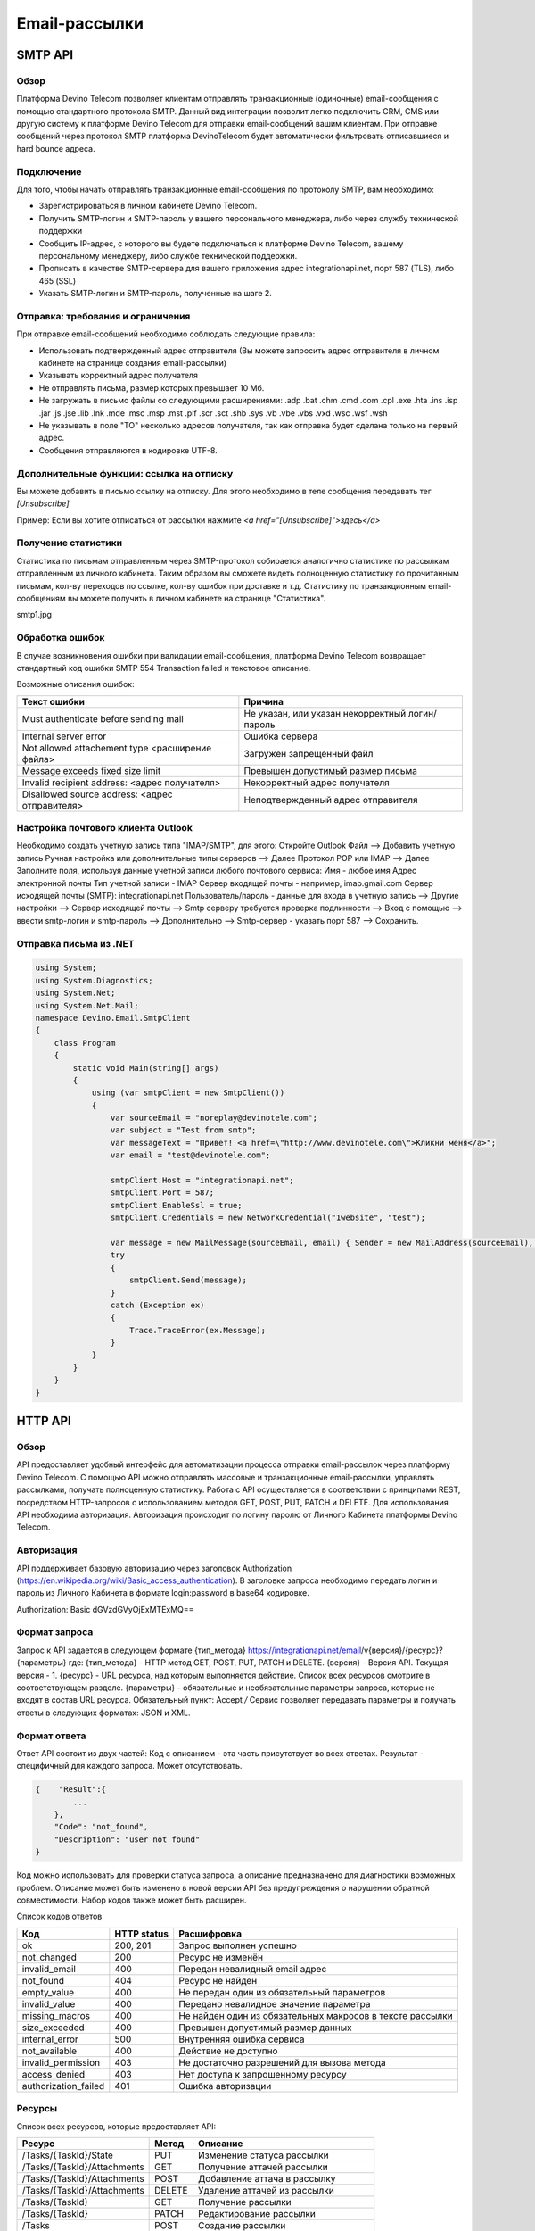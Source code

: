 Email-рассылки
==============

SMTP API
~~~~~~~~

Обзор
-----

Платформа Devino Telecom позволяет клиентам отправлять транзакционные (одиночные) email-сообщения с помощью стандартного протокола SMTP. Данный вид интеграции позволит легко подключить CRM, CMS или другую систему к платформе Devino Telecom для отправки email-сообщений вашим клиентам. При отправке сообщений через протокол SMTP платформа DevinoTelecom будет автоматически фильтровать отписавшиеся и hard bounce адреса.

Подключение
-----------

Для того, чтобы начать отправлять транзакционные email-сообщения по протоколу SMTP, вам необходимо:

* Зарегистрироваться в личном кабинете Devino Telecom.
* Получить SMTP-логин и SMTP-пароль у вашего персонального менеджера, либо через службу технической поддержки
* Сообщить IP-адрес, с которого вы будете подключаться к платформе Devino Telecom, вашему персональному менеджеру, либо службе технической поддержки.
* Прописать в качестве SMTP-сервера для вашего приложения адрес integrationapi.net, порт 587 (TLS), либо 465 (SSL)
* Указать SMTP-логин и SMTP-пароль, полученные на шаге 2.

Отправка: требования и ограничения
----------------------------------

При отправке email-сообщений необходимо соблюдать следующие правила:

* Использовать подтвержденный адрес отправителя (Вы можете запросить адрес отправителя в личном кабинете на странице создания email-рассылки)
* Указывать корректный адрес получателя
* Не отправлять письма, размер которых превышает 10 Мб.
* Не загружать в письмо файлы со следующими расширениями:  .adp .bat .chm .cmd .com .cpl .exe .hta .ins .isp .jar .js .jse .lib .lnk .mde .msc .msp .mst .pif .scr .sct .shb .sys .vb .vbe .vbs .vxd .wsc .wsf .wsh
* Не указывать в поле "TO" несколько адресов получателя, так как отправка будет сделана только на первый адрес.
* Сообщения отправляются в кодировке UTF-8.

Дополнительные функции: ссылка на отписку
-----------------------------------------

Вы можете добавить в письмо ссылку на отписку. Для этого необходимо в теле сообщения передавать тег *[Unsubscribe]*

Пример:
Если вы хотите отписаться от рассылки нажмите *<a href="[Unsubscribe]">здесь</a>*

Получение статистики
--------------------

Статистика по письмам отправленным через SMTP-протокол собирается аналогично статистике по рассылкам отправленным из личного кабинета. Таким образом вы сможете видеть полноценную статистику по прочитанным письмам, кол-ву переходов по ссылке, кол-ву ошибок при доставке и т.д. Статистику по транзакционным email-сообщениям вы можете получить в личном кабинете на странице "Статистика".

smtp1.jpg

Обработка ошибок
----------------

В случае возникновения ошибки при валидации email-сообщения, платформа Devino Telecom возвращает стандартный код ошибки SMTP 554 Transaction failed и текстовое описание.

Возможные описания ошибок:

+-------------------------------------------------+-------------------------------------------------+
| Текст ошибки                                    | Причина                                         |
+=================================================+=================================================+
| Must authenticate before sending mail           | Не указан, или указан некорректный логин/пароль |
+-------------------------------------------------+-------------------------------------------------+
| Internal server error                           | Ошибка сервера                                  |
+-------------------------------------------------+-------------------------------------------------+
| Not allowed attachement type <расширение файла> | Загружен запрещенный файл                       |
+-------------------------------------------------+-------------------------------------------------+
| Message exceeds fixed size limit                | Превышен допустимый размер письма               |
+-------------------------------------------------+-------------------------------------------------+
| Invalid recipient address: <адрес получателя>   | Некорректный адрес получателя                   |
+-------------------------------------------------+-------------------------------------------------+
| Disallowed source address: <адрес отправителя>  | Неподтвержденный адрес отправителя              |
+-------------------------------------------------+-------------------------------------------------+


Настройка почтового клиента Outlook
-----------------------------------

Необходимо создать учетную запись типа "IMAP/SMTP", для этого:
Откройте Outlook
Файл --> Добавить учетную запись
Ручная настройка или дополнительные типы серверов --> Далее
Протокол POP или IMAP --> Далее
Заполните поля, используя данные учетной записи любого почтового сервиса:
Имя -  любое имя 
Адрес электронной почты
Тип учетной записи - IMAP
Сервер входящей почты -  например,  imap.gmail.com 
Сервер исходящей почты (SMTP): integrationapi.net
Пользователь/пароль - данные для входа в учетную запись
--> Другие настройки --> Сервер исходящей почты -->  Smtp серверу требуется проверка подлинности --> Вход с помощью --> ввести smtp-логин и smtp-пароль
--> Дополнительно --> Smtp-сервер - указать порт 587
--> Сохранить.

Отправка письма из .NET
-----------------------

.. code-block:: 	

    using System;
    using System.Diagnostics;
    using System.Net;
    using System.Net.Mail;
    namespace Devino.Email.SmtpClient
    {
        class Program
        {
            static void Main(string[] args)
            {
                using (var smtpClient = new SmtpClient())
                {
                    var sourceEmail = "noreplay@devinotele.com";
                    var subject = "Test from smtp";
                    var messageText = "Привет! <a href=\"http://www.devinotele.com\">Кликни меня</a>";
                    var email = "test@devinotele.com";
                     
                    smtpClient.Host = "integrationapi.net";
                    smtpClient.Port = 587;
                    smtpClient.EnableSsl = true;
                    smtpClient.Credentials = new NetworkCredential("1website", "test");
                    
                    var message = new MailMessage(sourceEmail, email) { Sender = new MailAddress(sourceEmail), Subject = subject, Body = messageText };
                    try
                    {
                        smtpClient.Send(message);
                    }
                    catch (Exception ex)
                    {
                        Trace.TraceError(ex.Message);
                    }
                }
            }
        }
    }
    

HTTP API
~~~~~~~~

Обзор
-----

API предоставляет удобный интерфейс для автоматизации процесса отправки email-рассылок через платформу Devino Telecom. С помощью API можно отправлять массовые и транзакционные email-рассылки, управлять рассылками, получать полноценную статистику. Работа с API осуществляется в соответствии с принципами REST, посредством HTTP-запросов с использованием методов GET, POST, PUT, PATCH и DELETE.
Для использования API необходима авторизация. Авторизация происходит по логину паролю от Личного Кабинета платформы Devino Telecom.

Авторизация
-----------

API поддерживает базовую авторизацию через заголовок Authorization (https://en.wikipedia.org/wiki/Basic_access_authentication). В заголовке запроса необходимо передать логин и пароль из Личного Кабинета в формате login:password в base64 кодировке.

Authorization: Basic dGVzdGVyOjExMTExMQ==

Формат запроса
--------------

Запрос к API задается в следующем формате
{тип_метода} https://integrationapi.net/email/v{версия}/{ресурс}?{параметры}
где:
{тип_метода} - HTTP метод GET, POST, PUT, PATCH и DELETE.
{версия} - Версия API. Текущая версия - 1.
{ресурс} - URL ресурса, над которым выполняется действие. Список всех ресурсов смотрите в соответствующем разделе.
{параметры} - обязательные и необязательные параметры запроса, которые не входят в состав URL ресурса.
Обязательный пункт: Accept */*
Сервис позволяет передавать параметры и получать ответы в следующих форматах: JSON и XML.

Формат ответа
-------------

Ответ API состоит из двух частей:
Код с описанием - эта часть присутствует во всех ответах.
Результат - специфичный для каждого запроса. Может отсутствовать.

.. code-block:: json
  
      {    "Result":{
              ...
          },
          "Code": "not_found",
          "Description": "user not found"
      }
      

Код можно использовать для проверки статуса запроса, а описание предназначено для диагностики возможных проблем. Описание может быть изменено в новой версии API без предупреждения о нарушении обратной совместимости. Набор кодов также может быть расширен.


Список кодов ответов

+----------------------+-------------+---------------------------------+
| Код                  | HTTP status | Расшифровка                     |
+======================+=============+=================================+
| ok                   |  200, 201   | Запрос выполнен успешно         |
+----------------------+-------------+---------------------------------+
| not_changed          |  200        | Ресурс не изменён               |
+----------------------+-------------+---------------------------------+
| invalid_email        |  400        | Передан невалидный email адрес  |
+----------------------+-------------+---------------------------------+
| not_found            |  404        | Ресурс не найден                |
+----------------------+-------------+---------------------------------+
| empty_value          |  400        | Не передан один из обязательный |
|                      |             | параметров                      |
+----------------------+-------------+---------------------------------+
| invalid_value        |  400        | Передано невалидное значение    |
|                      |             | параметра                       |
+----------------------+-------------+---------------------------------+
| missing_macros       |  400        | Не найден один из обязательных  |
|                      |             | макросов в тексте рассылки      |
+----------------------+-------------+---------------------------------+
| size_exceeded        |  400        |Превышен допустимый размер данных|
+----------------------+-------------+---------------------------------+
| internal_error       |  500        | Внутренняя ошибка сервиса       |
+----------------------+-------------+---------------------------------+
| not_available        |  400        | Действие не доступно            |
+----------------------+-------------+---------------------------------+
| invalid_permission   |  403        | Не достаточно разрешений для    |
|                      |             | вызова метода                   |
+----------------------+-------------+---------------------------------+
| access_denied        |  403        | Нет доступа к запрошенному      |
|                      |             | ресурсу                         |
+----------------------+-------------+---------------------------------+
| authorization_failed |  401        | Ошибка авторизации              |
+----------------------+-------------+---------------------------------+

Ресурсы
-------

Список всех ресурсов, которые предоставляет API:

+----------------------------+---------+----------------------------------+
| Ресурс                     | Метод   | Описание                         |
+============================+=========+==================================+
| /Tasks/{TaskId}/State      |  PUT    | Изменение статуса рассылки       |
+----------------------------+---------+----------------------------------+
| /Tasks/{TaskId}/Attachments|  GET    | Получение аттачей рассылки       |
+----------------------------+---------+----------------------------------+
| /Tasks/{TaskId}/Attachments|  POST   | Добавление аттача в рассылку     |
+----------------------------+---------+----------------------------------+
| /Tasks/{TaskId}/Attachments|  DELETE | Удаление аттачей из рассылки     |
+----------------------------+---------+----------------------------------+
| /Tasks/{TaskId}            |  GET    | Получение рассылки               |
+----------------------------+---------+----------------------------------+
| /Tasks/{TaskId}            |  PATCH  | Редактирование рассылки          |
+----------------------------+---------+----------------------------------+
| /Tasks                     |  POST   | Создание рассылки                |
+----------------------------+---------+----------------------------------+
| /Messages                  |  POST   |Отправка транзакционного сообщения|
+----------------------------+---------+----------------------------------+

Получение рассылки
------------------

ET /Tasks/{TaskId}
Метод возвращает данные рассылки.

Параметры запроса

+----------------+------------+--------------+-----------------------------------------+
|     Параметр   | Тип данных |Обязательность| Описание                                |
+================+============+==============+=========================================+
| TaskId         |  int       | Да           | Идентификатор рассылки (предаётся в url)|
+----------------+------------+--------------+-----------------------------------------+

Возвращаемый результат

+----------------+-------------+-----------------------------------------+
| Параметр       | Тип данных  | Описание                                |
+================+=============+=========================================+
| TaskId         |  int        | Идентификатор рассылки                  |
+----------------+-------------+-----------------------------------------+
| Login          |  string     | Логин пользователя                      |
+----------------+-------------+-----------------------------------------+
| Name           | string      | Название                                |
+----------------+-------------+-----------------------------------------+
| Sender         | EmailAddress| Отправитель - адрес и имя               |
+----------------+-------------+-----------------------------------------+
| Subject        |  string     | Тема                                    |
+----------------+-------------+-----------------------------------------+
| Text           |  string     | Текст                                   |
+----------------+-------------+-----------------------------------------+
| StartDateTime  |  DateTime   | Начало отправки в UTC формате           |
+----------------+-------------+-----------------------------------------+
| Type           |  TaskType   | Тип рассылки                            |
+----------------+-------------+-----------------------------------------+
| UserCampaignId |  string     | Пользовательский идентификатор рассылки |
+----------------+-------------+-----------------------------------------+
| State          |  TaskState  | Статус рассылки                         |
+----------------+-------------+-----------------------------------------+
| Price          |  decimal    | Цена за сообщение                       |
+----------------+-------------+-----------------------------------------+
| ContactsCount  |  int        | Количество контактов                    |
+----------------+-------------+-----------------------------------------+

EmailAddress

+-----------+------------+----------+
| Параметр  | Тип данных | Описание |
+===========+============+==========+
| Name      |  string    | Имя      |
+-----------+------------+----------+
| Address   |  string    | Адрес    |
+-----------+------------+----------+

TaskType

+--------------+-------+---------------------------+
| Текст        | Число | Описание                  |
+==============+=======+===========================+
| Distribution |  1    | Одноразовая рассылка      |
+--------------+-------+---------------------------+
| Birthday     |  2    | Рассылка по дням рождения |
+--------------+-------+---------------------------+

Пример ответа:


{
    "Result":{
        "Login": "login",
        "Name": "name",
        "Sender":{
            "Address": "xxx@gmail.com",
            "Name": "sendername"
        },
        "Subject": "subject",
        "Text": "text",
        "StartDateTime": "/Date(1440501564737-0000)/",
        "UserCampaignId": "",
        "State": "Started",
        "Price": 100000,
        "ContactsCount": 9997,
        "TaskId": 123456,
        "Type": 1
    },
    "Code": "ok",
    "Description": "found it!"
}

Создание рассылки
-----------------

POST /Tasks
Метод создаёт рассылку. Если рассылка была успешно создана, возвращается код "ok" и http код 201. В качестве Result возвращается идентификатор рассылки и набор счётчиков.
Валидируются:
текст - на отсутствие стоп-слов и на наличие макросов [Unsubscribe] и [WebVersion]
тема - на отсутствие стоп-слов
размер текста и темы (не более 10 МБ)
отправитель - имя на отсутствие стоп-слов и подтверждён ли адрес
группы контактов - на существование
тип рассылки - допустимы только 1 (Distribution) и 2 (Birthday).
Сценарии:
Перед началом отправки необходимо подтвердить адрес отправителя ("Sender": {"Address"}).
В текст письма должны быть включены макросы [Unsubscribe] и [WebVersion] - на их место будут подставлены ссылки на веб-версию письма и страницу отписки.
Метод Tasks POST создает рассылку в статусе New. После этого рассылку можно редактировать с помощью методов Tasks PATCH, Attachments POST/DELETE. Когда рассылка готова к отправке, с помощью метода State PUT, необходимо присвоить рассылке статус Created, после чего рассылка будет отправлена.
Для отправки отложенной рассылки нужно в StartDateTime указать желаемые дату и время отправки рассылки. 
Для отправки рассылки по дням рождения, в рассылку должны быть включены контакты с заполненной датой рождения, а тип создаваемой рассылки - 2. Данная рассылка будет запускаться в одно и то же время каждый день, отправляя письма только тем контактам, у которых дата рождения совпадает с текущей датой.
Стоп-листы. Для того, чтобы исключить получателей из рассылки, необходимо в запросе указать группу, или контакт, с параметром "Included":false. 
Для отправки письма с встроенным аттачем, например, картинкой, необходимо в тело письма вставить тэг <img src='cid:Picture.png'/>. После этого добавить аттач методом Attachments POST c указанием ContentId, равным Picture.png. Если в теле письма не будет элемента с таким ContentId, аттач будет отправлен как обычное вложение.

Параметры запроса

+---------------+-------------------+-----------------------------------------+--------------+
|   Параметр    | Тип данных        |Описание                                 | Обязательный |  
+===============+===================+=========================================+==============+
| Name          | string            | Название                                | Да           |
+---------------+-------------------+-----------------------------------------+--------------+
| Sender        | EmailAddress      | Отправитель - адрес и имя               | Да           |
+---------------+-------------------+-----------------------------------------+--------------+
| Subject       | string            | Тема                                    | Да           |
+---------------+-------------------+-----------------------------------------+--------------+
| Text          | string            | Текст                                   | Да           |
+---------------+-------------------+-----------------------------------------+--------------+
| StartDateTime | DateTime          | Начало отправки в UTC формате           | Да           |
+---------------+-------------------+-----------------------------------------+--------------+
| Type          | TaskType          | Тип рассылки                            | Да           |
+---------------+-------------------+-----------------------------------------+--------------+
| UserCampaignId| string            | Пользовательский идентификатор рассылки | Нет          |
+---------------+-------------------+-----------------------------------------+--------------+
| Contacts      | ContactDto[]	    | Список контактов                        | Нет          |
+---------------+-------------------+-----------------------------------------+--------------+
| ContactGroups | ContactGroupDto[]	| Список групп контактов                  | Нет          |
+---------------+-------------------+-----------------------------------------+--------------+

ContactDto:

+----------+------------+----------------------------------------------------------+--------------+
| Параметр | Тип данных |Описание                                                  | Обязательный |  
+==========+============+==========================================================+==============+
| Id       | long;      | Идентификатор контакта                                   | Да           |
+----------+------------+----------------------------------------------------------+--------------+
| included | bool;      | Включать контакт (true) или исключать (false) из рассылки| Да           |
+----------+------------+----------------------------------------------------------+--------------+

ContactGroupDto:

+----------+------------+----------------------------------------------------------+--------------+
| Параметр | Тип данных |Описание                                                  | Обязательный |  
+==========+============+==========================================================+==============+
| Id       | long;      | Идентификатор контакта                                   | Да           |
+----------+------------+----------------------------------------------------------+--------------+
| included | bool       | Включать группу (true) или исключать (false) из рассылки |              |
|          |            | (стоп-лист)                                              | Да           |
+----------+------------+----------------------------------------------------------+--------------+

Возвращаемый результат

+---------------+------------+--------------------------------------------------+
| Параметр      | Тип данных | Описание                                         |
+===============+============+==================================================+
| TaskId        |  int       | Идентификатор рассылки                           |
+---------------+------------+--------------------------------------------------+
| TotalContacts |  int       | Количество получателей                           |
+---------------+------------+--------------------------------------------------+
| Dublicates    | int        | Количество отфильтрованных дубликатов            |
+---------------+------------+--------------------------------------------------+
| Unsubscribed  | int        | Количество отфильтрованных отписавшихся          |
+---------------+------------+--------------------------------------------------+
| Sender        | int        | Количество отфильтрованных исключённых контактов |
+---------------+------------+--------------------------------------------------+

Пример запроса
{
    "Name":"name",
    "Sender":
    {
        "Address":"xxx@gmail.com",
        "Name":"sendername"
    },
    "Subject":"subject",
    "Text":"test [Unsubscribe][WebVersion]",
    "StartDateTime":"08/31/2015 13:30:38",
    "UserCampaignId":"",
    "Contacts":[
        {"Id":63090111,"Included":true}
    ]
    "ContactGroups":[
        {"Id":252,"Included":true},
        {"Id":234,"Included":true}
    ]
    "Type":1
}

Пример ответа:

{
    "Result":{
        "TaskId": 133875,
        "TotalContacts": 1,
        "Dublicates": 0,
        "Unsubscribed": 0,
        "Excluded": 0
    },
    "Code": "ok",
    "Description": "new task added"
}

Редактирование рассылки
-----------------------

PATCH /EmailApi/Tasks/{TaskId}

Метод редактирования рассылки. Если рассылка была успешно отредактирована, возвращается код "ok" и http код 200. Параметры запроса и ответ полностью идентичны Tasks POST. Редактировать можно только рассылки в статусе "New". При этом все поля являются необязательными и обновляются только переданные поля. Списки контактов и групп заменяются полностью, т.е нельзя добавить контакт к текущему списку для данной рассылки.

Получение аттачей рассылки
--------------------------

GET /EmailApi/Tasks/{TaskId}/Attachments

Получение аттачей по идентификатору рассылки. В качестве результата возвращается список аттачей.

Параметры запроса 

+----------+------------+----------------------------------------------------------+--------------+
| Параметр | Тип данных |Описание                                                  | Обязательный |  
+==========+============+==========================================================+==============+
| TaskId   | int        | Идентификатор рассылки (предаётся в url)                 | Да           |
+----------+------------+----------------------------------------------------------+--------------+

Возвращаемый результат

+----------+------------+----------------------------------+
| Параметр | Тип данных | Описание                         |
+==========+============+==================================+
| TaskId   |  int       | Идентификатор рассылки           |
+----------+------------+----------------------------------+
| FileName |  string    | Имя файла                        |
+----------+------------+----------------------------------+
| Data     | string     | Данные аттача в base64 кодировке |
+----------+------------+----------------------------------+


Пример ответа:

{
    "Result":[
        {
            "FileName": "3652099d-972d-4377-98e7-e857fa6de441_FALSE.jpg",
            "Data": "/9j/4AAQSkZJRgABAQAAAQABAA1r52BNh5ry8gwn/2Q==",
            "TaskId": 133794
        },      
        {
            "FileName": "false.jpg",
            "Data": "/9j/4AAQSkZJRgABAQAAAQABAAD/2wCEAAkGBry8gwn/2Q==",
            "TaskId": 133794
        }
    ],
    "Code": "ok",
    "Description": "found them"
}

Добавление аттача в рассылку
----------------------------

POST /EmailApi/Tasks/{TaskId}/Attachments
Метод добавление аттача в рассылку. Возвращается только стандартный ответ.

В рассылку можно добавить один, или несколько аттачей.
Валидируются:
наличие имени файла и данных
расширение файла, исполняемые файлы не допускаются
размер (не более 3 МБ)
существование рассылки

Параметры запроса 

+----------+------------+--------------------------------------------+--------------+
| Параметр | Тип данных | Описание                                   | Обязательный |  
+==========+============+============================================+==============+
| TaskId   | int        | Идентификатор рассылки (предаётся в url)   | Да           |
+----------+------------+--------------------------------------------+--------------+
| FileName | string     | Имя файла                                  | Да           |
+----------+------------+--------------------------------------------+--------------+
| Data     | string     | Аттач в base64 кодировке                   | Да           |
+----------+------------+--------------------------------------------+--------------+

Пример запроса:

{
    "FileName":"false.jpg",
    "Data":"/9j/4AAQSkZJRgABAQAAAQABAO1r52BNh5ry8gwn/2Q=="
}

Пример ответа:

{
    "Code": "ok",
    "Description": "attachment added"
}

Удаление аттачей из рассылки
----------------------------

DELETE /EmailApi/Tasks/{TaskId}/Attachments
 
Удаление всех аттачей из рассылки. Возвращается только стандартный ответ.

Пример ответа:

{
    "Code": "ok",
    "Description": "attachments deleted"
}

Изменение статуса рассылки
--------------------------

PUT /EmailApi/Tasks/{TaskId}/State
 
Обновление статуса рассылки для остановки, возобновления, отмены, удаления. Возвращается только стандартный ответ.

Параметры запроса

+----------+------------+--------------------------------------------+--------------+
| Параметр | Тип данных | Описание                                   | Обязательный |  
+==========+============+============================================+==============+
| TaskId   | int        | Идентификатор рассылки (предаётся в url)   | Да           |
+----------+------------+--------------------------------------------+--------------+
| State    | TaskState  | Текстовый или числовой статус рассылки     | Да           |
+----------+------------+--------------------------------------------+--------------+

TaskState

+----------+-------+------------------------------------------------------------------------------+---------------------------+
| Текст    | Число | Описание                                                                     | Можно ли использовать этот| 
|          |       |                                                                              | статус для PUT            |  
+==========+=======+==============================================================================+===========================+
| Canceled | 4     | Рассылка отменена (без возможности возобновления)                            | Да                        |
+----------+-------+------------------------------------------------------------------------------+---------------------------+
| Created  | 1     | Создание рассылки завершено, рассылка готова к выполнению                    | Да                        |
+----------+-------+------------------------------------------------------------------------------+---------------------------+
| Deleted  | 6     | Рассылка удалена                                                             | Да                        |
+----------+-------+------------------------------------------------------------------------------+---------------------------+
| Failed   | 7     | При отправке рассылки произошла ошибка                                       | Да                        |
+----------+-------+------------------------------------------------------------------------------+---------------------------+
| Finished | 5     | Оправка рассылки завершена успешно                                           | Да                        |
+----------+-------+------------------------------------------------------------------------------+---------------------------+
| New      | 0     | Статус только что добавленной рассылки                                       | Да                        |
+----------+-------+------------------------------------------------------------------------------+---------------------------+
| Started  | 2     | Рассылка отправляется (также используется для возобновления после остановки) | Да                        |
+----------+-------+------------------------------------------------------------------------------+---------------------------+
| Stopped  | 3     | Рассылка остановлена (с возможностью возобновления)                          | Да                        |
+----------+-------+------------------------------------------------------------------------------+---------------------------+

Пример запроса:

{"State":1}
 
Пример ответа
{
    "Code": "ok",
    "Description": "task state updated to Created"
}

Отправка транзакционного сообщения
----------------------------------

EmailApi/Messages
POST /EmailApi/Messages

Метод отправляет транзакционное сообщение. Если сообщение успешно добавлено в очередь, возвращается код "ok" и http код 201. В качестве Result возвращается идентификатор сообщения (string).

Валидируются:
текст - на отсутствие стоп-слов (нецензурная лексика)
тема - на отсутствие стоп-слов
размер текста и темы с аттачами (не более 10 МБ)
отправитель - имя на отсутствие стоп-слов и подтверждён ли адрес
получатель - на валидность e-mail адреса
Аттачи валидируются на:
наличие имени файла и данных
расширение файла, исполняемые файлы не допускаются
размер (не более 3 МБ каждый)

Параметры запроса

+----------------+----------------+------------------------------------------------+--------------+
| Параметр       | Тип данных     | Описание                                       | Обязательный |  
+================+================+================================================+==============+
| Sender         | EmailAddress   | Отправитель - адрес и имя                      | Да           |
+----------------+----------------+------------------------------------------------+--------------+
| Recipient      | EmailAddress   | Получатель - адрес и имя                       | Да           |
+----------------+----------------+------------------------------------------------+--------------+
| Subject        | string         | Тема                                           | Да           |
+----------------+----------------+------------------------------------------------+--------------+
| Text           | string         | Текст                                          | Да           |
+----------------+----------------+------------------------------------------------+--------------+
| Attachments    | AttachmentDto[]| Массив аттачей                                 | Нет          |
+----------------+----------------+------------------------------------------------+--------------+
| UserMessageId  | string         | Идентификатор сообщения в системе пользователя | Нет          |
+----------------+----------------+------------------------------------------------+--------------+
| UserCampaignId | string         | Идентификатор рассылки в системе пользователя  | Нет          |
+----------------+----------------+------------------------------------------------+--------------+

AttachmentDto

+----------------+----------------+------------------------------------------------+--------------+
| Параметр       | Тип данных     | Описание                                       | Обязательный |  
+================+================+================================================+==============+
| ContentId      | string         | ContentId в теле письма для встроенных аттачей | Нет          |
+----------------+----------------+------------------------------------------------+--------------+
| FileName       | string         | Имя файла                                      | Да           |
+----------------+----------------+------------------------------------------------+--------------+
| Data           | string         | Данные аттача в base64 кодировке               | Да           |
+----------------+----------------+------------------------------------------------+--------------+

Пример запроса:

{
   "Sender": {"Address":"test@test.com","Name":"name"},
   "Recipient": {"Address":"test@supertest.com", "Name":"name" },
   "Subject":"test subj",
   "Attachments":[{"ContentID": "Picture.jpg","FileName":"Picture.jpg","Data":"/9j/4AAQSkZJ"}],
   "Text":"test"
}

Пример ответа:

{
    "Result": "kaAtrHbZ72",
    "Code": "ok",
    "Description": "message queued to send"
}

Сценарии:
Перед началом отправки необходимо подтвердить адрес отправителя("Sender": {"Address"})
В текст письма может быть включен макрос [Unsubscribe]  - на его место будет подставлена ссылка на страницу отписки.
Для отправки письма с встроенным аттачем, в параметре Attachments необходимо указать ContentId и вставить его в текст рассылки следующим образом: <img src='cid:<ContentId>'/> , иначе аттач придет как обычное вложение.
